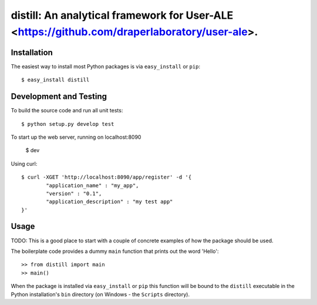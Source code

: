==================================================================
distill: An analytical framework for User-ALE <https://github.com/draperlaboratory/user-ale>.
==================================================================

Installation
------------

The easiest way to install most Python packages is via ``easy_install`` or ``pip``::

    $ easy_install distill

Development and Testing
------------

To build the source code and run all unit tests::

    $ python setup.py develop test

To start up the web server, running on localhost:8090

    $ dev

Using curl::

	$ curl -XGET 'http://localhost:8090/app/register' -d '{
		"application_name" : "my_app",
		"version" : "0.1",
		"application_description" : "my test app"
	}'

Usage
-----

TODO: This is a good place to start with a couple of concrete examples of how the package should be used.

The boilerplate code provides a dummy ``main`` function that prints out the word 'Hello'::

    >> from distill import main
    >> main()
    
When the package is installed via ``easy_install`` or ``pip`` this function will be bound to the ``distill`` executable in the Python installation's ``bin`` directory (on Windows - the ``Scripts`` directory).
